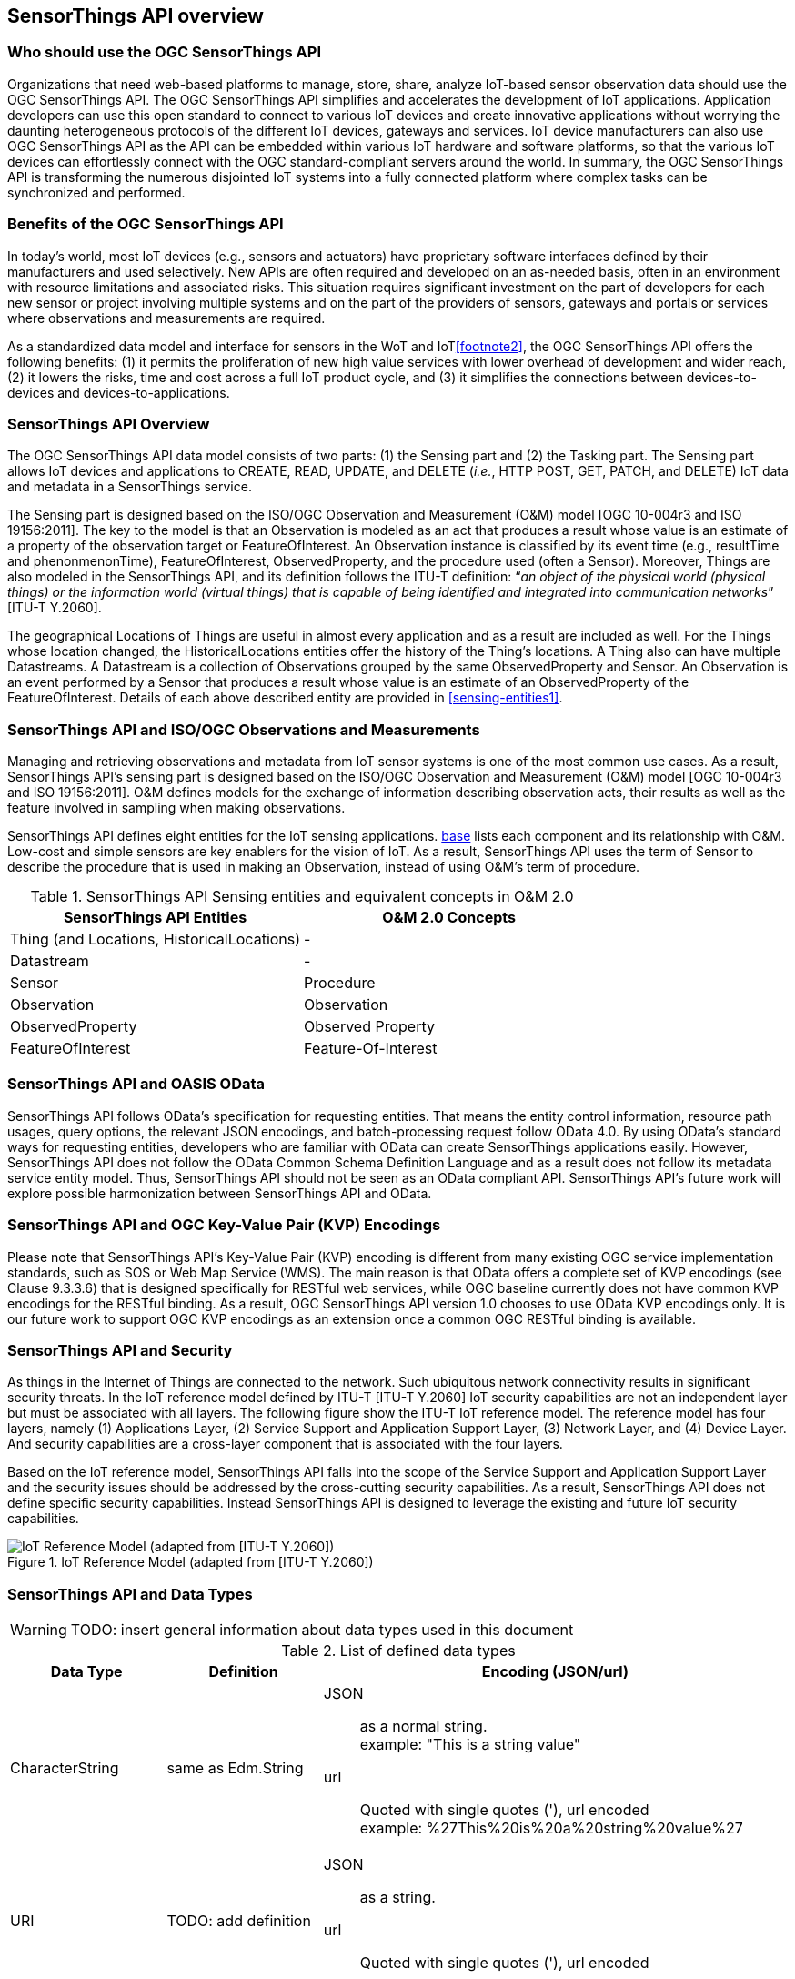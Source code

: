 [[overview1]]
== SensorThings API overview


[[who-should-use]]
=== Who should use the OGC SensorThings API


Organizations that need web-based platforms to manage, store, share, analyze IoT-based sensor observation data should use the OGC SensorThings API. The OGC SensorThings API simplifies and accelerates the development of IoT applications. Application developers can use this open standard to connect to various IoT devices and create innovative applications without worrying the daunting heterogeneous protocols of the different IoT devices, gateways and services. IoT device manufacturers can also use OGC SensorThings API as the API can be embedded within various IoT hardware and software platforms, so that the various IoT devices can effortlessly connect with the OGC standard-compliant servers around the world. In summary, the OGC SensorThings API is transforming the numerous disjointed IoT systems into a fully connected platform where complex tasks can be synchronized and performed.


[[benefits]]
=== Benefits of the OGC SensorThings API

In today’s world, most IoT devices (e.g., sensors and actuators) have proprietary software interfaces defined by their manufacturers and used selectively. New APIs are often required and developed on an as-needed basis, often in an environment with resource limitations and associated risks. This situation requires significant investment on the part of developers for each new sensor or project involving multiple systems and on the part of the providers of sensors, gateways and portals or services where observations and measurements are required.

As a standardized data model and interface for sensors in the WoT and IoT<<footnote2>>, the OGC SensorThings API offers the following benefits: (1) it permits the proliferation of new high value services with lower overhead of development and wider reach, (2) it lowers the risks, time and cost across a full IoT product cycle, and (3) it simplifies the connections between devices-to-devices and devices-to-applications.


[[overview2]]
=== SensorThings API Overview

The OGC SensorThings API data model consists of two parts: (1) the Sensing part and (2) the Tasking part. The Sensing part allows IoT devices and applications to CREATE, READ, UPDATE, and DELETE (__i.e.__, HTTP POST, GET, PATCH, and DELETE) IoT data and metadata in a SensorThings service.

The Sensing part is designed based on the ISO/OGC Observation and Measurement (O&M) model [OGC 10-004r3 and ISO 19156:2011]. The key to the model is that an Observation is modeled as an act that produces a result whose value is an estimate of a property of the observation target or FeatureOfInterest. An Observation instance is classified by its event time (e.g., resultTime and phenonmenonTime), FeatureOfInterest, ObservedProperty, and the procedure used (often a Sensor). Moreover, Things are also modeled in the SensorThings API, and its definition follows the ITU-T definition: “__an object of the physical world (physical things) or the information world (virtual things) that is capable of being identified and integrated into communication networks__” [ITU-T Y.2060].

The geographical Locations of Things are useful in almost every application and as a result are included as well. For the Things whose location changed, the HistoricalLocations entities offer the history of the Thing’s locations. A Thing also can have multiple Datastreams. A Datastream is a collection of Observations grouped by the same ObservedProperty and Sensor. An Observation is an event performed by a Sensor that produces a result whose value is an estimate of an ObservedProperty of the FeatureOfInterest. Details of each above described entity are provided in <<sensing-entities1>>.


[[observations-measurements]]
=== SensorThings API and ISO/OGC Observations and Measurements

Managing and retrieving observations and metadata from IoT sensor systems is one of the most common use cases. As a result, SensorThings API’s sensing part is designed based on the ISO/OGC Observation and Measurement (O&M) model [OGC 10-004r3 and ISO 19156:2011]. O&M defines models for the exchange of information describing observation acts, their results as well as the feature involved in sampling when making observations.


SensorThings API defines eight entities for the IoT sensing applications. <<sensingentities,base>> lists each component and its relationship with O&M. Low-cost and simple sensors are key enablers for the vision of IoT. As a result, SensorThings API uses the term of Sensor to describe the procedure that is used in making an Observation, instead of using O&M’s term of procedure.


[[tab-sensing-entities]]
.SensorThings API Sensing entities and equivalent concepts in O&M 2.0
|===
|SensorThings API Entities |O&M 2.0 Concepts

|Thing (and Locations, HistoricalLocations)
|-

|Datastream
|-

|Sensor
|Procedure

|Observation
|Observation

|ObservedProperty
|Observed Property

|FeatureOfInterest
|Feature-Of-Interest
|===


[[oasis-odata]]
=== SensorThings API and OASIS OData


SensorThings API follows OData’s specification for requesting entities. That means the entity control information, resource path usages, query options, the relevant JSON encodings, and batch-processing request follow OData 4.0. By using OData’s standard ways for requesting entities, developers who are familiar with OData can create SensorThings applications easily. However, SensorThings API does not follow the OData Common Schema Definition Language and as a result does not follow its metadata service entity model. Thus, SensorThings API should not be seen as an OData compliant API. SensorThings API’s future work will explore possible harmonization between SensorThings API and OData.


[[key-value-pair-encodings]]
=== SensorThings API and OGC Key-Value Pair (KVP) Encodings


Please note that SensorThings API’s Key-Value Pair (KVP) encoding is different from many existing OGC service implementation standards, such as SOS or Web Map Service (WMS). The main reason is that OData offers a complete set of KVP encodings (see Clause 9.3.3.6) that is designed specifically for RESTful web services, while OGC baseline currently does not have common KVP encodings for the RESTful binding. As a result, OGC SensorThings API version 1.0 chooses to use OData KVP encodings only. It is our future work to support OGC KVP encodings as an extension once a common OGC RESTful binding is available.


[[security]]
=== SensorThings API and Security


As things in the Internet of Things are connected to the network. Such ubiquitous network connectivity results in significant security threats. In the IoT reference model defined by ITU-T [ITU-T Y.2060] IoT security capabilities are not an independent layer but must be associated with all layers. The following figure show the ITU-T IoT reference model. The reference model has four layers, namely (1) Applications Layer, (2) Service Support and Application Support Layer, (3) Network Layer, and (4) Device Layer. And security capabilities are a cross-layer component that is associated with the four layers.


Based on the IoT reference model, SensorThings API falls into the scope of the Service Support and Application Support Layer and the security issues should be addressed by the cross-cutting security capabilities. As a result, SensorThings API does not define specific security capabilities. Instead SensorThings API is designed to leverage the existing and future IoT security capabilities.

[[fig-IotRefModel]]
[.text-center]
.IoT Reference Model (adapted from [ITU-T Y.2060])
image::IotRefModel.png[IoT Reference Model (adapted from [ITU-T Y.2060])]


[[datatypes]]
=== SensorThings API and Data Types

WARNING: TODO: insert general information about data types used in this document

[[tab-data-types]]
.List of defined data types
[cols="<20,<20,60a"]
|===
|Data Type |Definition |Encoding (JSON/url)


|CharacterString
|same as Edm.String
|
JSON:: as a normal string. +
example: "This is a string value"
url:: Quoted with single quotes ('), url encoded +
example: %27This%20is%20a%20string%20value%27


|URI
|TODO: add definition
|
JSON:: as a string.
url:: Quoted with single quotes ('), url encoded


|ValueCode
|TODO: add definition
|
JSON:: as a string.
url:: Quoted with single quotes ('), url encoded


|JSON_Object
|a valid JSON object
|
JSON:: as normal.
url:: Not allowed


|TM_Instant
|A single point in time.
|
JSON:: as a string, ISO 8601 Combined date and time with time-zone format. +
example: "2016-09-19T13:52:31+00:00"
url:: ISO 8601 Combined date and time with time-zone. (Not quoted, url encoded) +
example: 2016-09-19T13%3A52%3A31%2B00%3A00


|TM_Period
|A time interval, consisting of a starting point and an end point.
|
JSON:: as a string, ISO 8601 time interval. +
example: "2007-03-01T13:00:00Z/2008-05-11T15:30:00+00:00"
url:: ISO 8601 time interval. (Not quoted, url encoded) +
example: 2007-03-01T13%3A00%3A00Z%2F2008-05-11T15%3A30%3A00%2B00%3A00


|GM_Envelope
|TODO: add definition
|TODO: add definition


|DQ_Element
|TODO: add definition
|TODO: add definition


|Any
|any valid JSON value, i.e. one of [string, number, object, array, true, false, null]
|
JSON:: as normal
url:: String: quoted with single quotes and url encoded +
number, true, false, null: unquoted, +
object,array: not allowed.

|===

==== Special Issues with Data Type Any

A SensorThings API service MUST return values of properties of the data type Any using the same JSON data type used to set (insert/update) the value of the property. If a service can not handle the datatype supplied on entity creation or update, the service MUST return a HTTP error 501 Not Implemented.










